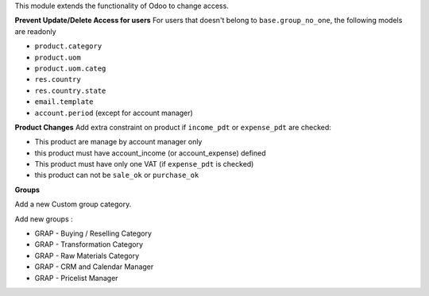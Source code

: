 This module extends the functionality of Odoo to change access.


**Prevent Update/Delete Access for users**
For users that doesn't belong to ``base.group_no_one``, the following models
are readonly

* ``product.category``
* ``product.uom``
* ``product.uom.categ``
* ``res.country``
* ``res.country.state``
* ``email.template``
* ``account.period`` (except for account manager)


**Product Changes**
Add extra constraint on product if ``income_pdt`` or ``expense_pdt``
are checked:

* This product are manage by account manager only
* this product must have account_income (or account_expense) defined
* This product must have only one VAT (if ``expense_pdt`` is checked)
* this product can not be ``sale_ok`` or ``purchase_ok``


**Groups**

Add a new Custom group category.

Add new groups :

* GRAP - Buying / Reselling Category
* GRAP - Transformation Category
* GRAP - Raw Materials Category
* GRAP - CRM and Calendar Manager
* GRAP - Pricelist Manager
